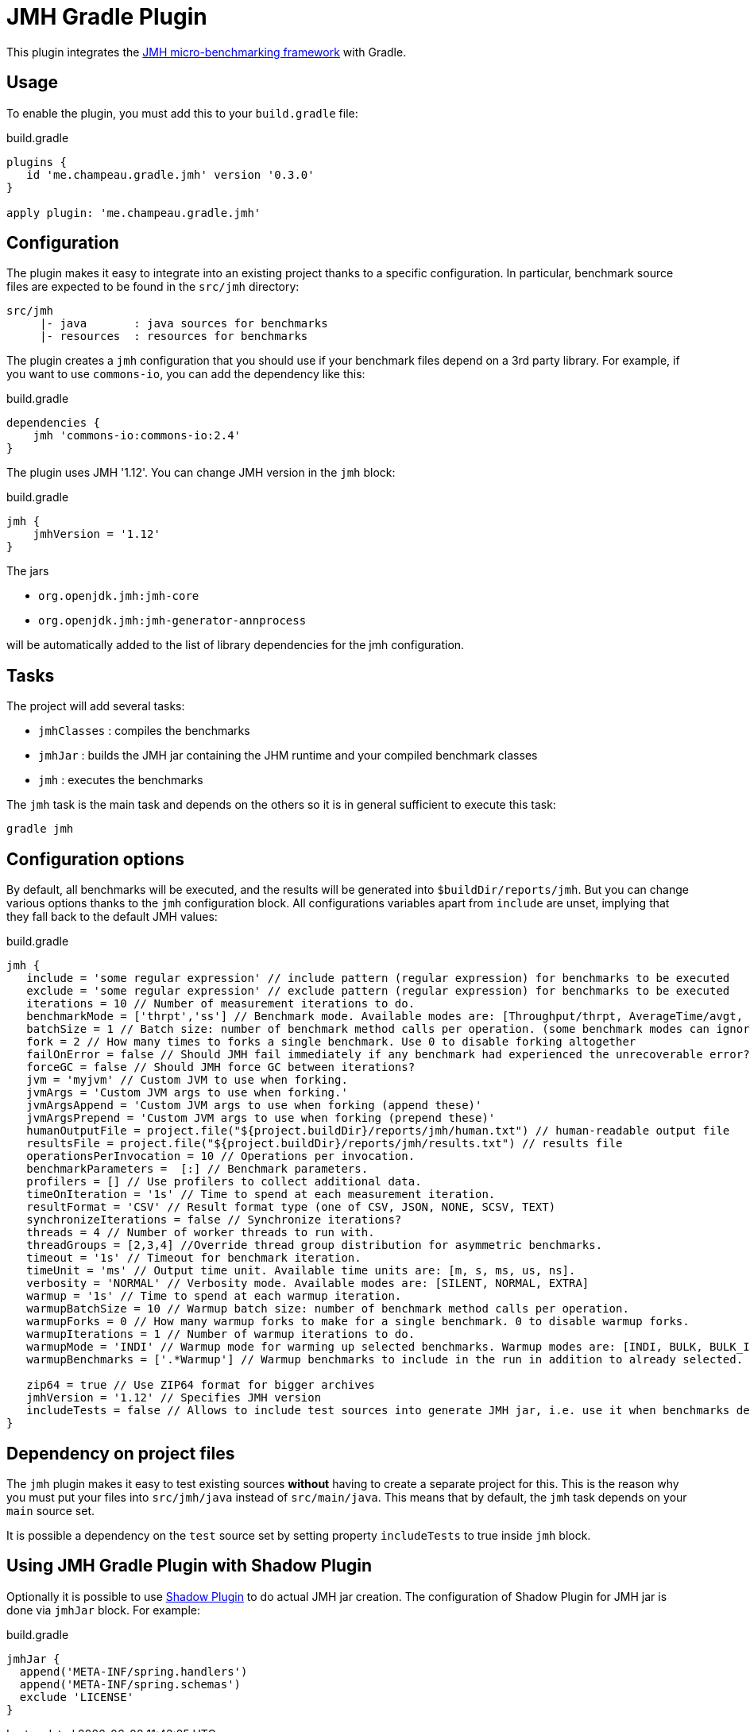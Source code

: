 = JMH Gradle Plugin
:jmh-version: 1.12

This plugin integrates the http://openjdk.java.net/projects/code-tools/jmh/[JMH micro-benchmarking framework] with Gradle.

== Usage

To enable the plugin, you must add this to your `build.gradle` file:

[source,groovy]
.build.gradle
----
plugins {
   id 'me.champeau.gradle.jmh' version '0.3.0'
}

apply plugin: 'me.champeau.gradle.jmh'

----

== Configuration

The plugin makes it easy to integrate into an existing project thanks to a specific configuration. In particular,
benchmark source files are expected to be found in the `src/jmh` directory:

----
src/jmh
     |- java       : java sources for benchmarks
     |- resources  : resources for benchmarks
----

The plugin creates a `jmh` configuration that you should use if your benchmark files depend on a 3rd party library.
For example, if you want to use `commons-io`, you can add the dependency like this:

[source,groovy]
.build.gradle
----
dependencies {
    jmh 'commons-io:commons-io:2.4'
}
----

The plugin uses JMH '{jmh-version}'. You can change JMH version in the `jmh` block:

[source,groovy]
.build.gradle
----
jmh {
    jmhVersion = '1.12'
}

----

The jars

* `org.openjdk.jmh:jmh-core`
* `org.openjdk.jmh:jmh-generator-annprocess`

will be automatically added to the list of library dependencies for the jmh configuration.

== Tasks

The project will add several tasks:

* `jmhClasses` : compiles the benchmarks
* `jmhJar`     : builds the JMH jar containing the JHM runtime and your compiled benchmark classes
* `jmh`        : executes the benchmarks
    
The `jmh` task is the main task and depends on the others so it is in general sufficient to execute this task:

----
gradle jmh
----

== Configuration options

By default, all benchmarks will be executed, and the results will be generated into `$buildDir/reports/jmh`. But you
can change various options thanks to the `jmh` configuration block. All configurations variables apart from `include`
are unset, implying that they fall back to the default JMH values:

[source,groovy]
[subs="attributes"]
.build.gradle
----
jmh {
   include = 'some regular expression' // include pattern (regular expression) for benchmarks to be executed
   exclude = 'some regular expression' // exclude pattern (regular expression) for benchmarks to be executed
   iterations = 10 // Number of measurement iterations to do.
   benchmarkMode = ['thrpt','ss'] // Benchmark mode. Available modes are: [Throughput/thrpt, AverageTime/avgt, SampleTime/sample, SingleShotTime/ss, All/all]
   batchSize = 1 // Batch size: number of benchmark method calls per operation. (some benchmark modes can ignore this setting)
   fork = 2 // How many times to forks a single benchmark. Use 0 to disable forking altogether
   failOnError = false // Should JMH fail immediately if any benchmark had experienced the unrecoverable error?
   forceGC = false // Should JMH force GC between iterations?
   jvm = 'myjvm' // Custom JVM to use when forking.
   jvmArgs = 'Custom JVM args to use when forking.'
   jvmArgsAppend = 'Custom JVM args to use when forking (append these)'
   jvmArgsPrepend = 'Custom JVM args to use when forking (prepend these)'
   humanOutputFile = project.file("${project.buildDir}/reports/jmh/human.txt") // human-readable output file
   resultsFile = project.file("${project.buildDir}/reports/jmh/results.txt") // results file
   operationsPerInvocation = 10 // Operations per invocation.
   benchmarkParameters =  [:] // Benchmark parameters.
   profilers = [] // Use profilers to collect additional data.
   timeOnIteration = '1s' // Time to spend at each measurement iteration.
   resultFormat = 'CSV' // Result format type (one of CSV, JSON, NONE, SCSV, TEXT)
   synchronizeIterations = false // Synchronize iterations?
   threads = 4 // Number of worker threads to run with.
   threadGroups = [2,3,4] //Override thread group distribution for asymmetric benchmarks.
   timeout = '1s' // Timeout for benchmark iteration.
   timeUnit = 'ms' // Output time unit. Available time units are: [m, s, ms, us, ns].
   verbosity = 'NORMAL' // Verbosity mode. Available modes are: [SILENT, NORMAL, EXTRA]
   warmup = '1s' // Time to spend at each warmup iteration.
   warmupBatchSize = 10 // Warmup batch size: number of benchmark method calls per operation.
   warmupForks = 0 // How many warmup forks to make for a single benchmark. 0 to disable warmup forks.
   warmupIterations = 1 // Number of warmup iterations to do.
   warmupMode = 'INDI' // Warmup mode for warming up selected benchmarks. Warmup modes are: [INDI, BULK, BULK_INDI].
   warmupBenchmarks = ['.*Warmup'] // Warmup benchmarks to include in the run in addition to already selected. JMH will not measure these benchmarks, but only use them for the warmup.

   zip64 = true // Use ZIP64 format for bigger archives
   jmhVersion = '{jmh-version}' // Specifies JMH version
   includeTests = false // Allows to include test sources into generate JMH jar, i.e. use it when benchmarks depend on the test classes.
}
----

== Dependency on project files

The `jmh` plugin makes it easy to test existing sources *without* having to create a separate project for this. This is
the reason why you must put your files into `src/jmh/java` instead of `src/main/java`. This means that by default, the
`jmh` task depends on your `main` source set.

It is possible a dependency on the `test` source set by setting property `includeTests` to true inside `jmh` block.

== Using JMH Gradle Plugin with Shadow Plugin
Optionally it is possible to use https://github.com/johnrengelman/shadow/[Shadow Plugin] to do actual JMH jar
creation. The configuration of Shadow Plugin for JMH jar is done via `jmhJar` block.
For example:
[source,groovy]
.build.gradle
----
jmhJar {
  append('META-INF/spring.handlers')
  append('META-INF/spring.schemas')
  exclude 'LICENSE'
}
----

